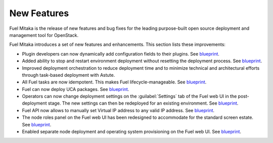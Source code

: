 ============
New Features
============

Fuel Mitaka is the release of new features and bug fixes for
the leading purpose-built open source deployment and management tool
for OpenStack.

Fuel Mitaka introduces a set of new features and enhancements.
This section lists these improvements:

* Plugin developers can now dynamically add configuration fields to their
  plugins.
  See `blueprint <https://blueprints.launchpad.net/fuel/+spec/dynamic-fields>`__.

* Added ability to stop and restart environment deployment without resetting
  the deployment process.
  See `blueprint <https://blueprints.launchpad.net/fuel/+spec/graceful-stop-restart-deployment>`__.

* Improved deployment orchestration to reduce deployment time and to minimize
  technical and architectural efforts through task-based deployment with Astute.

* All Fuel tasks are now idempotent. This makes Fuel lifecycle-manageable.
  See `blueprint <https://blueprints.launchpad.net/fuel/+spec/granular-task-lcm-readiness>`__.

* Fuel can now deploy UCA packages.
  See `blueprint <https://blueprints.launchpad.net/fuel/+spec/deploy-with-uca-packages>`__.

* Operators can now change deployment settings on the :guilabel:`Settings` tab
  of the Fuel web UI in the post-deployment stage. The new settings can then
  be redeployed for an existing environment.
  See `blueprint <https://blueprints.launchpad.net/fuel/+spec/granular-task-lcm-readiness>`__.

* Fuel API now allows to manually set Virtual IP address to any valid
  IP address.
  See `blueprint <https://blueprints.launchpad.net/fuel/+spec/allow-any-vip>`__.

* The node roles panel on the Fuel web UI has been redesigned to accommodate
  for the standard screen estate.
  See `blueprint <https://blueprints.launchpad.net/fuel/+spec/redesign-of-node-roles-panel>`__.

* Enabled separate node deployment and operating system provisioning on the
  Fuel web UI.
  See `blueprint <https://blueprints.launchpad.net/fuel/+spec/allow-choosing-nodes-for-provisioning-and-deployment>`__.